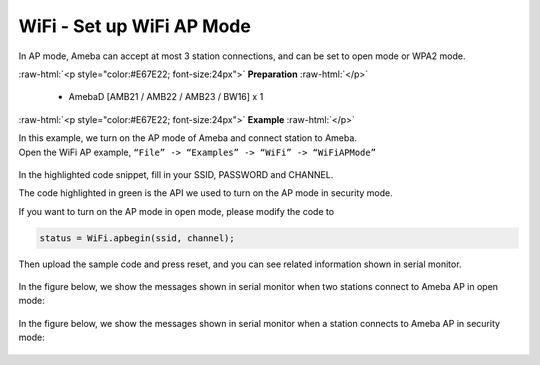#################################################
WiFi - Set up WiFi AP Mode
#################################################

In AP mode, Ameba can accept at most 3 station connections, and can be
set to open mode or WPA2 mode.

.. role:: raw-html(raw)
   :format: html

:raw-html:`<p style="color:#E67E22; font-size:24px">`
**Preparation**
:raw-html:`</p>`
   
   - AmebaD [AMB21 / AMB22 / AMB23 / BW16] x 1 

:raw-html:`<p style="color:#E67E22; font-size:24px">`
**Example**
:raw-html:`</p>`

| In this example, we turn on the AP mode of Ameba and connect station to
  Ameba.
| Open the WiFi AP example, ``“File” -> “Examples” -> “WiFi” ->
  “WiFiAPMode”``

  |1|

In the highlighted code snippet, fill in your SSID, PASSWORD and
CHANNEL.

The code highlighted in green is the API we used to turn on the AP mode
in security mode.

If you want to turn on the AP mode in open mode, please modify the code
to 

.. code-block:: c

   status = WiFi.apbegin(ssid, channel);

Then upload the sample code and press reset, and you can see related
information shown in serial monitor.
  
  |2|

In the figure below, we show the messages shown in serial monitor when
two stations connect to Ameba AP in open mode:

  |3|

In the figure below, we show the messages shown in serial monitor when a
station connects to Ameba AP in security mode:

  |4|

.. |1| image:: /media/ambd_arduino/WiFi_Set_Up_WiFi_AP_Mode/image1.png
   :width: 716
   :height: 867
   :scale: 70 %
.. |3| image:: /media/ambd_arduino/WiFi_Set_Up_WiFi_AP_Mode/image3.png
   :width: 718
   :height: 650
   :scale: 90 %
.. |2| image:: /media/ambd_arduino/WiFi_Set_Up_WiFi_AP_Mode/image2.png
   :width: 704
   :height: 524
   :scale: 90 %
.. |4| image:: /media/ambd_arduino/WiFi_Set_Up_WiFi_AP_Mode/image4.png
   :width: 914
   :height: 665
   :scale: 90 %